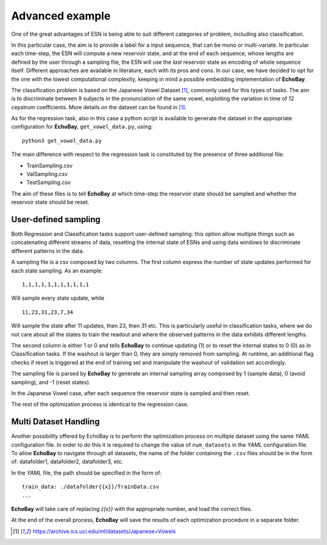 Advanced example
^^^^^^^^^^^^^^^^
One of the great advantages of ESN is being able to suit different categories of problem, including also classification.

In this particular case, the aim is to provide a label for a input sequence, that can be mono or multi-variate.
In particular each time-step, the ESN will compute a new reservoir state, and at the end of each sequence, whose lengths are defined by the user through a sampling file, the ESN will use the *last* reservoir state as encoding of whole sequence itself. Different approaches are available in literature, each with its pros and cons. 
In our case, we have decided to opt for the one with the lowest computational complexity, keeping in mind a possible embedding implementation of **EchoBay**.

The classification problem is based on the Japanese Vowel Dataset [1]_, commonly used for this types of tasks. The aim is to discriminate between 9 subjects in the pronunciation of the same vowel, exploiting the variation in time of 12 cepstrum coefficients.
More details on the dataset can be found in [1]_.

As for the regression task, also in this case a python script is available to generate the dataset in the appropriate configuration for **EchoBay**, ``get_vowel_data.py``, using:

::

  python3 get_vowel_data.py

The main difference with respect to the regression task is constituted by the presence of three additional file:

* TrainSampling.csv
* ValSampling.csv
* TestSampling.csv

The aim of these files is to tell **EchoBay** at which time-step the reservoir state should be sampled and whether the reservoir state should be reset. 

User-defined sampling
*********************
Both Regression and Classification tasks support user-defined sampling: this option
allow multiple things such as concatenating different streams of data, resetting
the internal state of ESNs and using data windows to discriminate different patterns 
in the data.

A sampling file is a csv composed by two columns. The first column express the 
number of state updates performed for each state sampling. As an example:

::

    1,1,1,1,1,1,1,1,1,1,1

Will sample every state update, while
::

    11,23,31,23,7,34

Will sample the state after 11 updates, then 23, then 31 etc. This is particularly
useful in classification tasks, where we do not care about all the states to train the readout
and where the observed patterns in the data exhibits different lengths.

The second column is either 1 or 0 and tells **EchoBay** to continue updating (1) or 
to reset the internal states to 0 (0) as in Classification tasks. If the washout is larger than 0, they are simply
removed from sampling. At runtime, an additional flag checks if reset is triggered at
the end of training set and manipulate the washout of validation set accordingly.


The sampling file is parsed by **EchoBay** to generate an internal sampling array composed
by 1 (sample data), 0 (avoid sampling), and -1 (reset states).

In the Japanese Vowel case, after each sequence the reservoir state is sampled and then reset. 

The rest of the optimization process is identical to the regression case.


Multi Dataset Handling
**********************

Another possibility offered by EchoBay is to perform the optimization process on multiple dataset using the same *YAML* configuration file.
In order to do this it is required to change the value of ``num_datasets`` in the *YAML* configuration file. To allow **EchoBay** to navigate through all datasets, the name of the folder containing the ``.csv`` files should be in the form of: datafolder1, datafolder2, datafolder3, etc.

In the *YAML* file, the path should be specified in the form of:
::
  train_data: ./datafolder{{x}}/TrainData.csv
  ...

**EchoBay** will take care of replacing *{{x}}* with the appropriate number, and load the correct files.

At the end of the overall process, **EchoBay** will save the results of each optimization procedure in a separate folder.


.. [1] https://archive.ics.uci.edu/ml/datasets/Japanese+Vowels














